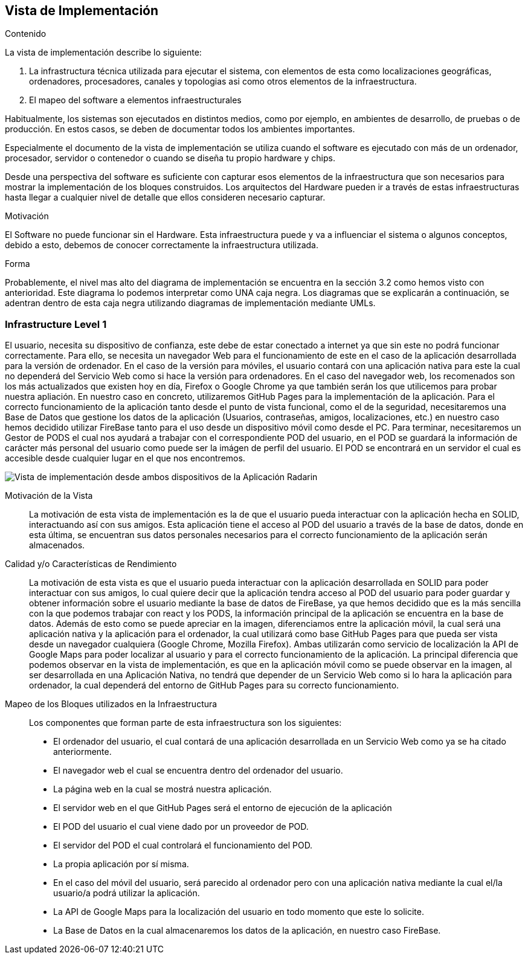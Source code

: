 [[section-deployment-view]]


== Vista de Implementación

[role="arc42help"]
****
.Contenido
La vista de implementación describe lo siguiente:

1. La infrastructura técnica utilizada para ejecutar el sistema, con elementos de esta como localizaciones geográficas, ordenadores, procesadores, canales y topologias asi como otros elementos de la infraestructura.

2. El mapeo del software a elementos infraestructurales

Habitualmente, los sistemas son ejecutados en distintos medios, como por ejemplo, en ambientes de desarrollo, de pruebas o de producción. En estos casos, se deben de documentar todos los ambientes importantes.

Especialmente el documento de la vista de implementación se utiliza cuando el software es ejecutado con más de un ordenador, procesador, servidor o contenedor o cuando se diseña tu propio hardware y chips.

Desde una perspectiva del software es suficiente con capturar esos elementos de la infraestructura que son necesarios para mostrar la implementación de los bloques construidos. Los arquitectos del Hardware pueden ir a través de estas infraestructuras hasta llegar a cualquier nivel de detalle que ellos consideren necesario capturar.

.Motivación
El Software no puede funcionar sin el Hardware. 
Esta infraestructura puede y va a influenciar el sistema o algunos conceptos, debido a esto, debemos de conocer correctamente la infraestructura utilizada.

.Forma

Probablemente, el nivel mas alto del diagrama de implementación se encuentra en la sección 3.2 como hemos visto con anterioridad. Este diagrama lo podemos interpretar como UNA caja negra. Los diagramas que se explicarán a continuación, se adentran dentro de esta caja negra utilizando diagramas de implementación mediante UMLs.
****

=== Infrastructure Level 1

[role="arc42help"]
****
El usuario, necesita su dispositivo de confianza, este debe de estar conectado a internet ya que sin este no podrá funcionar correctamente. Para ello, se necesita un navegador Web para el funcionamiento de este en el caso de la aplicación desarrollada para la versión de ordenador. En el caso de la versión para móviles, el usuario contará con una aplicación nativa para este la cual no dependerá del Servicio Web como si hace la versión para ordenadores. En el caso del navegador web, los recomenados son los más actualizados que existen hoy en día, Firefox o Google Chrome ya que también serán los que utilicemos para probar nuestra apliación. En nuestro caso en concreto, utilizaremos GitHub Pages para la implementación de la aplicación. Para el correcto funcionamiento de la aplicación tanto desde el punto de vista funcional, como el de la seguridad, necesitaremos una Base de Datos que gestione los datos de la aplicación (Usuarios, contraseñas, amigos, localizaciones, etc.) en nuestro caso hemos decidido utilizar FireBase tanto para el uso desde un dispositivo móvil como desde el PC. Para terminar, necesitaremos un Gestor de PODS el cual nos ayudará a trabajar con el correspondiente POD del usuario, en el POD se guardará la información de carácter más personal del usuario como puede ser la imágen de perfil del usuario. El POD se encontrará en un servidor el cual es accesible desde cualquier lugar en el que nos encontremos.
****

image:deploymentViewPC.png["Vista de implementación desde ambos dispositivos de la Aplicación Radarin"]

Motivación de la Vista::

La motivación de esta vista de implementación es la de que el usuario pueda interactuar con la aplicación hecha en SOLID, interactuando así con sus amigos. Esta aplicación tiene el acceso al POD del usuario a través de la base de datos, donde en esta última, se encuentran sus datos personales necesarios para el correcto funcionamiento de la aplicación serán almacenados.

Calidad y/o Características de Rendimiento::

La motivación de esta vista es que el usuario pueda interactuar con la aplicación desarrollada en SOLID para poder interactuar con sus amigos, lo cual quiere decir que la aplicación tendra acceso al POD del usuario para poder guardar y obtener información sobre el usuario mediante la base de datos de FireBase, ya que hemos decidido que es la más sencilla con la que podemos trabajar con react y los PODS, la información principal de la aplicación se encuentra en la base de datos. Además de esto como se puede apreciar en la imagen, diferenciamos entre la aplicación móvil, la cual será una aplicación nativa y la aplicación para el ordenador, la cual utilizará como base GitHub Pages para que pueda ser vista desde un navegador cualquiera (Google Chrome, Mozilla Firefox). Ambas utilizarán como servicio de localización la API de Google Maps para poder localizar al usuario y para el correcto funcionamiento de la aplicación. La principal diferencia que podemos observar en la vista de implementación, es que en la aplicación móvil como se puede observar en la imagen, al ser desarrollada en una Aplicación Nativa, no tendrá que depender de un Servicio Web como si lo hara la aplicación para ordenador, la cual dependerá del entorno de GitHub Pages para su correcto funcionamiento.

Mapeo de los Bloques utilizados en la Infraestructura::
Los componentes que forman parte de esta infraestructura son los siguientes:

* El ordenador del usuario, el cual contará de una aplicación desarrollada en un Servicio Web como ya se ha citado anteriormente.

* El navegador web el cual se encuentra dentro del ordenador del usuario.

* La página web en la cual se mostrá nuestra aplicación.

* El servidor web en el que GitHub Pages será el entorno de ejecución de la aplicación

* El POD del usuario el cual viene dado por un proveedor de POD.

* El servidor del POD el cual controlará el funcionamiento del POD.

* La propia aplicación por sí misma.

* En el caso del móvil del usuario, será parecido al ordenador pero con una aplicación nativa mediante la cual el/la usuario/a podrá utilizar la aplicación.

* La API de Google Maps para la localización del usuario en todo momento que este lo solicite.

* La Base de Datos en la cual almacenaremos los datos de la aplicación, en nuestro caso FireBase.